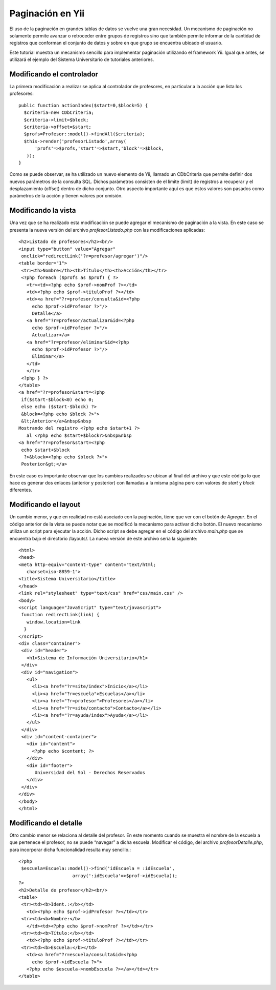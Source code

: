 Paginación en Yii
=================

El uso de la paginación en grandes tablas de datos se vuelve una gran
necesidad. Un mecanismo de paginación no solamente permite avanzar o
retroceder entre grupos de registros sino que también permite informar
de la cantidad de registros que conforman el conjunto de datos y sobre
en que grupo se encuentra ubicado el usuario.

Este tutorial muestra un mecanismo sencillo para implementar paginación
utilizando el framework Yii. Igual que antes, se utilizará el ejemplo
del Sistema Universitario de tutoriales anteriores.

Modificando el controlador
--------------------------

La primera modificación a realizar se aplica al controlador de
profesores, en particular a la acción que lista los profesores:

::

    public function actionIndex($start=0,$block=5) {
      $criteria=new CDbCriteria;
      $criteria->limit=$block;
      $criteria->offset=$start;
      $profs=Profesor::model()->findAll($criteria);
      $this->render('profesorListado',array(
          'profs'=>$profs,'start'=>$start,'block'=>$block,
       ));
    }

Como se puede observar, se ha utilizado un nuevo elemento de Yii,
llamado un CDbCriteria que permite definir dos nuevos parámetros de la
consulta SQL. Dichos parámetros consisten de el límite (limit) de
registros a recuperar y el desplazamiento (offset) dentro de dicho
conjunto. Otro aspecto importante aquí es que estos valores son pasados
como parámetros de la acción y tienen valores por omisión.

Modificando la vista
--------------------

Una vez que se ha realizado esta modificación se puede agregar el
mecanismo de paginación a la vista. En este caso se presenta la nueva
versión del archivo *profesorListado.php* con las modificaciones
aplicadas:

::

    <h2>Listado de profesores</h2><br/>
    <input type="button" value="Agregar"
     onclick="redirectLink('?r=profesor/agregar')"/>
    <table border="1">
     <tr><th>Nombre</th><th>Título</th><th>Acción</th></tr>
     <?php foreach ($profs as $prof) { ?>
       <tr><td><?php echo $prof->nomProf ?></td>
       <td><?php echo $prof->tituloProf ?></td>
       <td><a href="?r=profesor/consulta&id=<?php
         echo $prof->idProfesor ?>"/>
         Detalle</a>
       <a href="?r=profesor/actualizar&id=<?php
         echo $prof->idProfesor ?>"/>
         Actualizar</a>
       <a href="?r=profesor/eliminar&id=<?php
         echo $prof->idProfesor ?>"/>
         Eliminar</a>
       </td>
       </tr>
     <?php } ?>
    </table>
    <a href="?r=profesor&start=<?php 
     if($start-$block<0) echo 0; 
     else echo ($start-$block) ?>
     &block=<?php echo $block ?>">
     &lt;Anterior</a>&nbsp&nbsp
    Mostrando del registro <?php echo $start+1 ?> 
       al <?php echo $start+$block?>&nbsp&nbsp
    <a href="?r=profesor&start=<?php 
     echo $start+$block 
      ?>&block=<?php echo $block ?>">
     Posterior&gt;</a>

En este caso es importante observar que los cambios realizados se ubican
al final del archivo y que este código lo que hace es generar dos
enlaces (anterior y posterior) con llamadas a la misma página pero con
valores de *start* y *block* diferentes.

Modificando el layout
---------------------

Un cambio menor, y que en realidad no está asociado con la paginación,
tiene que ver con el botón de *Agregar*. En el código anterior de la
vista se puede notar que se modificó la mecanismo para activar dicho
botón. El nuevo mecanismo utiliza un script para ejecutar la acción.
Dicho script se debe agregar en el código del archivo *main.php* que se
encuentra bajo el directorio /layouts/. La nueva versión de este archivo
sería la siguiente:

::

    <html>
    <head>
    <meta http-equiv="content-type" content="text/html;
       charset=iso-8859-1">
    <title>Sistema Universitario</title>
    </head>
    <link rel="stylesheet" type="text/css" href="css/main.css" />
    <body>
    <script language="JavaScript" type="text/javascript">
     function redirectLink(link) {
       window.location=link
      }
    </script>
    <div class="container">
     <div id="header">
       <h1>Sistema de Información Universitario</h1>
     </div>
     <div id="navigation">
       <ul>
         <li><a href="?r=site/index">Inicio</a></li>
         <li><a href="?r=escuela">Escuelas</a></li>
         <li><a href="?r=profesor">Profesores</a></li>
         <li><a href="?r=site/contacto">Contacto</a></li>
         <li><a href="?r=ayuda/index">Ayuda</a></li>
       </ul>
     </div>
     <div id="content-container">
       <div id="content">
         <?php echo $content; ?>
       </div>
       <div id="footer">
          Universidad del Sol - Derechos Reservados
       </div>
     </div>
    </div>
    </body>
    </html>

Modificando el detalle
----------------------

Otro cambio menor se relaciona al detalle del profesor. En este momento
cuando se muestra el nombre de la escuela a que pertenece el profesor,
no se puede “navegar” a dicha escuela. Modificar el código, del archivo
*profesorDetalle.php*, para incorporar dicha funcionalidad resulta muy
sencillo.:

::

    <?php
     $escuela=Escuela::model()->find('idEscuela = :idEscuela', 
                        array(':idEscuela'=>$prof->idEscuela));
    ?>
    <h2>Detalle de profesor</h2><br/>
    <table>
     <tr><td><b>Ident.:</b></td>
       <td><?php echo $prof->idProfesor ?></td></tr>
     <tr><td><b>Nombre:</b>
       </td><td><?php echo $prof->nomProf ?></td></tr>
     <tr><td><b>Título:</b></td>
       <td><?php echo $prof->tituloProf ?></td></tr>
     <tr><td><b>Escuela:</b></td>
       <td><a href="?r=escuela/consulta&id=<?php
         echo $prof->idEscuela ?>">
       <?php echo $escuela->nombEscuela ?></a></td></tr>
    </table>

